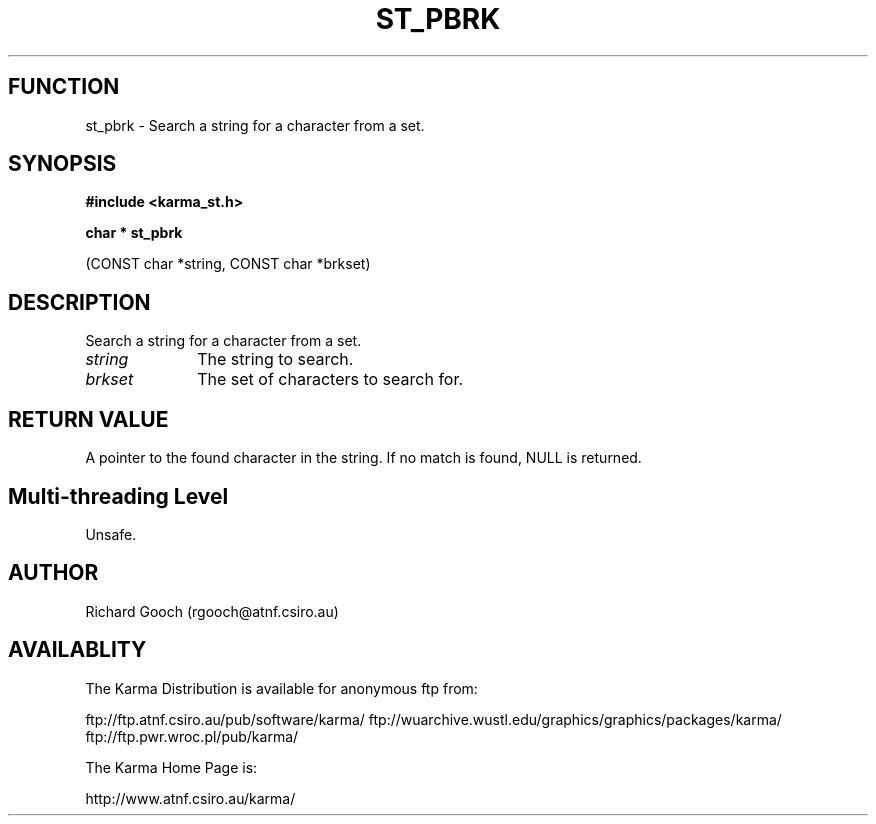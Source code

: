 .TH ST_PBRK 3 "13 Nov 2005" "Karma Distribution"
.SH FUNCTION
st_pbrk \- Search a string for a character from a set.
.SH SYNOPSIS
.B #include <karma_st.h>
.sp
.B char * st_pbrk
.sp
(CONST char *string, CONST char *brkset)
.SH DESCRIPTION
Search a string for a character from a set.
.IP \fIstring\fP 1i
The string to search.
.IP \fIbrkset\fP 1i
The set of characters to search for.
.SH RETURN VALUE
A pointer to the found character in the string. If no match is
found, NULL is returned.
.SH Multi-threading Level
Unsafe.
.SH AUTHOR
Richard Gooch (rgooch@atnf.csiro.au)
.SH AVAILABLITY
The Karma Distribution is available for anonymous ftp from:

ftp://ftp.atnf.csiro.au/pub/software/karma/
ftp://wuarchive.wustl.edu/graphics/graphics/packages/karma/
ftp://ftp.pwr.wroc.pl/pub/karma/

The Karma Home Page is:

http://www.atnf.csiro.au/karma/
